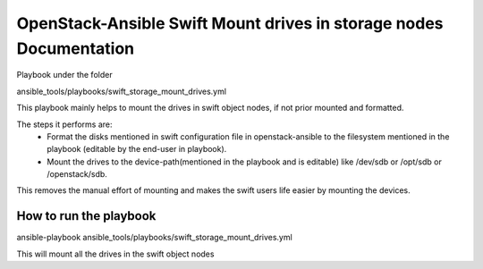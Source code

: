 ===================================================================
OpenStack-Ansible Swift Mount drives in storage nodes Documentation
===================================================================

Playbook under the folder

ansible_tools/playbooks/swift_storage_mount_drives.yml

This playbook mainly helps to mount the drives in swift object nodes,
if not prior mounted and formatted.

The steps it performs are:
  - Format the disks mentioned in swift configuration file
    in openstack-ansible to the filesystem mentioned in the playbook
    (editable by the end-user in playbook).
  - Mount the drives to the device-path(mentioned in the playbook
    and is editable) like /dev/sdb or /opt/sdb or /openstack/sdb.

This removes the manual effort of mounting and makes the swift users
life easier by mounting the devices.

How to run the playbook
=======================

ansible-playbook ansible_tools/playbooks/swift_storage_mount_drives.yml

This will mount all the drives in the swift object nodes

